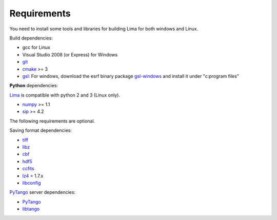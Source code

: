 .. _requirements:


Requirements
------------

You need to install some tools and libraries for building Lima for both windows and Linux.

Build dependencies:

- gcc for Linux
- Visual Studio 2008 (or Express) for Windows
- git_
- cmake_ >= 3
- gsl_: For windows, download the esrf binary package `gsl-windows`_ and install it under "c:\program files\" 
     

**Python** dependencies:

Lima_ is compatible with python 2 and 3 (Linux only).

- numpy_ >= 1.1
- sip_ >= 4.2

The following requirements are optional.

Saving format dependencies:

- tiff_
- libz_
- cbf_
- hdf5_
- ccfits_
- lz4_ = 1.7.x
- libconfig_

PyTango_ server dependencies:

- PyTango_
- libtango_

.. _git: https://git-scm.com
.. _Python: http://python.org
.. _Lima: http://lima.blissgarden.org
.. _gsl: https://www.gnu.org/software/gsl
.. _gsl-windows:  http://ftp.esrf.fr/pub/bliss/lima/GSL-windows.zip
.. _cmake: https://cmake.org

.. _Tango: http://tango-control.org
.. _PyTango: http://github.com/tango-cs/pytango
.. _libtango: http://tango-controls.org/downloads/source

.. _numpy: http://pypi.python.org/pypi/numpy
.. _sip: https://www.riverbankcomputing.com/software/sip

.. _tiff: http://www.libtiff.org/
.. _libz: https://zlib.net/
.. _cbf: http://www.bernstein-plus-sons.com/software/CBF
.. _hdf5: https://support.hdfgroup.org/HDF5
.. _ccfits: https://heasarc.gsfc.nasa.gov/fitsio/ccfits
.. _lz4: https://lz4.github.io/lz4
.. _libconfig: http://www.hyperrealm.com/libconfig

